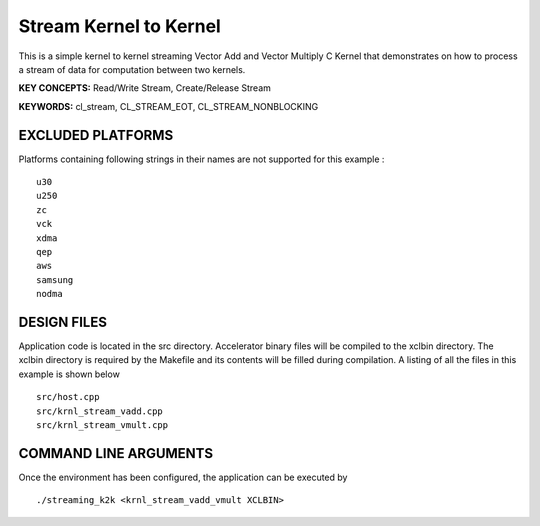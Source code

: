 Stream Kernel to Kernel
=======================

This is a simple kernel to kernel streaming Vector Add and Vector Multiply C Kernel that demonstrates on how to process a stream of data for computation between two kernels.

**KEY CONCEPTS:** Read/Write Stream, Create/Release Stream

**KEYWORDS:** cl_stream, CL_STREAM_EOT, CL_STREAM_NONBLOCKING

EXCLUDED PLATFORMS
------------------

Platforms containing following strings in their names are not supported for this example :

::

   u30
   u250
   zc
   vck
   xdma
   qep
   aws
   samsung
   nodma

DESIGN FILES
------------

Application code is located in the src directory. Accelerator binary files will be compiled to the xclbin directory. The xclbin directory is required by the Makefile and its contents will be filled during compilation. A listing of all the files in this example is shown below

::

   src/host.cpp
   src/krnl_stream_vadd.cpp
   src/krnl_stream_vmult.cpp
   
COMMAND LINE ARGUMENTS
----------------------

Once the environment has been configured, the application can be executed by

::

   ./streaming_k2k <krnl_stream_vadd_vmult XCLBIN>

